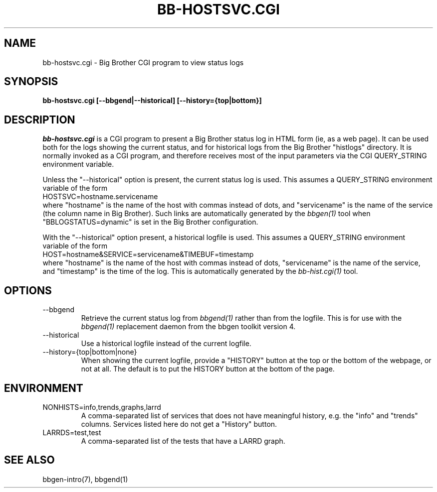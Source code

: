 .TH BB-HOSTSVC.CGI 1 "Version 3.3: 28 okt 2004" "bbgen toolkit"
.SH NAME
bb-hostsvc.cgi \- Big Brother CGI program to view status logs
.SH SYNOPSIS
.B "bb-hostsvc.cgi [--bbgend|--historical] [--history={top|bottom}]"

.SH DESCRIPTION
.I bb-hostsvc.cgi
is a CGI program to present a Big Brother status log in HTML 
form (ie, as a web page). It can be used both for the logs
showing the current status, and for historical logs from the
Big Brother "histlogs" directory. It is normally invoked as a
CGI program, and therefore receives most of the input parameters
via the CGI QUERY_STRING environment variable.

Unless the "--historical" option is present, the current status log
is used. This assumes a QUERY_STRING environment variable of the form
.br
   HOSTSVC=hostname.servicename
.br
where "hostname" is the name of the host with commas instead of dots,
and "servicename" is the name of the service (the column name in Big
Brother). Such links are automatically generated by the
.I bbgen(1)
tool when "BBLOGSTATUS=dynamic" is set in the Big Brother configuration.

With the "--historical" option present, a historical logfile is
used. This assumes a QUERY_STRING environment variable of the form
.br
   HOST=hostname&SERVICE=servicename&TIMEBUF=timestamp
.br
where "hostname" is the name of the host with commas instead of dots,
"servicename" is the name of the service, and "timestamp" is the time
of the log. This is automatically generated by the
.I bb-hist.cgi(1)
tool.

.SH OPTIONS
.IP "--bbgend"
Retrieve the current status log from
.I bbgend(1)
rather than from the logfile. This is for use with the
.I bbgend(1)
replacement daemon from the bbgen toolkit version 4.

.IP "--historical"
Use a historical logfile instead of the current logfile.

.IP "--history={top|bottom|none}"
When showing the current logfile, provide a "HISTORY" button
at the top or the bottom of the webpage, or not at all. The default 
is to put the HISTORY button at the bottom of the page.

.SH ENVIRONMENT
.IP "NONHISTS=info,trends,graphs,larrd"
A comma-separated list of services that does not have meaningful
history, e.g. the "info" and "trends" columns. Services listed here
do not get a "History" button.

.IP "LARRDS=test,test"
A comma-separated list of the tests that have a LARRD graph.

.SH "SEE ALSO"
bbgen-intro(7), bbgend(1)

